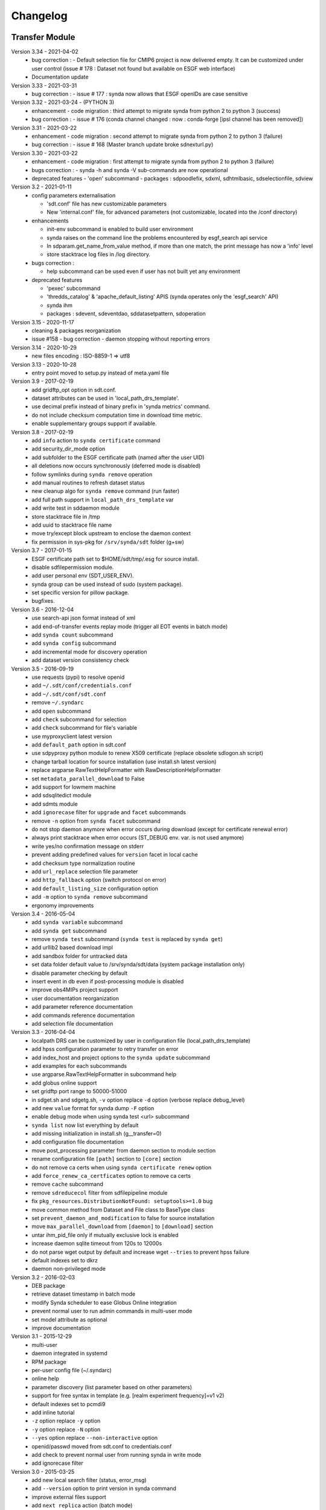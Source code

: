 .. _log:

Changelog
=========

Transfer Module
***************
Version 3.34 - 2021-04-02
    - bug correction :
      - Default selection file for CMIP6 project is now delivered empty. It can be customized under user control
      (issue # 178 : Dataset not found but available on ESGF web interface)
    - Documentation update
Version 3.33 - 2021-03-31
    - bug correction :
      - issue # 177 : synda now allows that ESGF openIDs are case sensitive
Version 3.32 - 2021-03-24 - (PYTHON 3)
    - enhancement
      - code migration : third attempt to migrate synda from python 2 to python 3  (success)
    - bug correction :
      - issue # 176 (conda channel changed : now : conda-forge [ipsl channel has been removed])
Version 3.31 - 2021-03-22
    - enhancement
      - code migration : second attempt to migrate synda from python 2 to python 3 (failure)
    - bug correction :
      - issue # 168 (Master branch update broke sdnexturl.py)
Version 3.30 - 2021-03-22
    - enhancement
      - code migration : first attempt to migrate synda from python 2 to python 3 (failure)
    - bugs correction :
      - synda -h and synda -V sub-commands are now operational
    - deprecated features
      - 'open' subcommand
      - packages : sdpoodlefix, sdxml, sdhtmlbasic, sdselectionfile, sdview
Version 3.2 - 2021-01-11
    - config parameters externalisation

      - 'sdt.conf' file has new customizable parameters
      - New 'internal.conf' file, for advanced parameters (not customizable, located into the /conf directory)
    - enhancements

      - init-env subcommand is enabled to build user environment
      - synda raises on the command line the problems encountered by esgf_search api service
      - In sdparam.get_name_from_value method, if more than one match, the print message has now a 'info' level
      - store stacktrace log files in /log directory.

    - bugs correction :

      - help subcommand can be used even if user has not built yet any environment

    - deprecated features

      - 'pexec' subcommand
      - 'thredds_catalog' & 'apache_default_listing' APIS (synda operates only the 'esgf_search' API)
      - synda ihm
      - packages : sdevent, sdeventdao, sddatasetpattern, sdoperation


Version 3.15 - 2020-11-17
    - cleaning & packages reorganization
    - issue #158 - bug correction - daemon stopping without reporting errors
Version 3.14 - 2020-10-29
    - new files encoding : ISO-8859-1 => utf8
Version 3.13 - 2020-10-28
    - entry point moved to setup.py instead of meta.yaml file
Version 3.9 - 2017-02-19
    - add gridftp_opt option in sdt.conf.
    - dataset attributes can be used in 'local_path_drs_template'.
    - use decimal prefix instead of binary prefix in 'synda metrics' command.
    - do not include checksum computation time in download time metric.
    - enable supplementary groups support if available.
Version 3.8 - 2017-02-19
    - add ``info`` action to ``synda certificate`` command
    - add security_dir_mode option
    - add subfolder to the ESGF certificate path (named after the user UID)
    - all deletions now occurs synchronously (deferred mode is disabled)
    - follow symlinks during ``synda remove`` operation
    - add manual routines to refresh dataset status
    - new cleanup algo for ``synda remove`` command (run faster)
    - add full path support in ``local_path_drs_template`` var
    - add write test in sddaemon module
    - store stacktrace file in /tmp
    - add uuid to stacktrace file name
    - move try/except block upstream to enclose the daemon context
    - fix permission in sys-pkg for ``/srv/synda/sdt`` folder (g+sw)
Version 3.7 - 2017-01-15
    - ESGF certificate path set to $HOME/sdt/tmp/.esg for source install.
    - disable sdfilepermission module.
    - add user personal env (SDT_USER_ENV).
    - synda group can be used instead of sudo (system package).
    - set specific version for pillow package.
    - bugfixes.
Version 3.6 - 2016-12-04
    - use search-api json format instead of xml
    - add end-of-transfer events replay mode (trigger all EOT events in batch mode)
    - add ``synda count`` subcommand
    - add ``synda config`` subcommand
    - add incremental mode for discovery operation
    - add dataset version consistency check
Version 3.5 - 2016-09-19
    - use requests (pypi) to resolve openid
    - add ``~/.sdt/conf/credentials.conf``
    - add ``~/.sdt/conf/sdt.conf``
    - remove ``~/.syndarc``
    - add ``open`` subcommand
    - add ``check`` subcommand for selection
    - add ``check`` subcommand for file's variable
    - use myproxyclient latest version
    - add ``default_path`` option in sdt.conf
    - use sdpyproxy python module to renew X509 certificate (replace obsolete sdlogon.sh script)
    - change tarball location for source installation (use install.sh latest version)
    - replace argparse RawTextHelpFormatter with RawDescriptionHelpFormatter
    - set ``metadata_parallel_download`` to False
    - add support for lowmem machine
    - add sdsqlitedict module
    - add sdmts module
    - add ``ignorecase`` filter for ``upgrade`` and ``facet`` subcommands
    - remove ``-n`` option from ``synda facet`` subcommand
    - do not stop daemon anymore when error occurs during download (except for certificate renewal error)
    - always print stacktrace when error occurs (ST_DEBUG env. var. is not used anymore)
    - write yes/no confirmation message on stderr
    - prevent adding predefined values for ``version`` facet in local cache
    - add checksum type normalization routine
    - add ``url_replace`` selection file parameter
    - add ``http_fallback`` option (switch protocol on error)
    - add ``default_listing_size`` configuration option
    - add ``-m`` option to ``synda remove`` subcommand
    - ergonomy improvements
Version 3.4 - 2016-05-04
    - add ``synda variable`` subcommand
    - add ``synda get`` subcommand
    - remove ``synda test`` subcommand (``synda test`` is replaced by ``synda get``)
    - add urllib2 based download impl
    - add sandbox folder for untracked data
    - set data folder default value to /srv/synda/sdt/data (system package installation only)
    - disable parameter checking by default
    - insert event in db even if post-processing module is disabled
    - improve obs4MIPs project support
    - user documentation reorganization
    - add parameter reference documentation
    - add commands reference documentation
    - add selection file documentation
Version 3.3 - 2016-04-04
    - localpath DRS can be customized by user in configuration file (local_path_drs_template)
    - add hpss configuration parameter to retry transfer on error
    - add index_host and project options to the ``synda update`` subcommand
    - add examples for each subcommands
    - use argparse.RawTextHelpFormatter in subcommand help
    - add globus online support
    - set gridftp port range to 50000-51000
    - in sdget.sh and sdgetg.sh, ``-v`` option replace ``-d`` option (verbose replace debug_level)
    - add new ``value`` format for synda dump ``-F`` option
    - enable debug mode when using synda test <url> subcommand
    - ``synda list`` now list everything by default
    - add missing initialization in install.sh (g__transfer=0)
    - add configuration file documentation
    - move post_processing parameter from daemon section to module section
    - rename configuration file ``[path]`` section to ``[core]`` section
    - do not remove ca certs when using ``synda certificate renew`` option
    - add ``force_renew_ca_certficates`` option to remove ca certs
    - remove ``cache`` subcommand
    - remove ``sdreducecol`` filter from sdfilepipeline module
    - fix ``pkg_resources.DistributionNotFound: setuptools>=1.0`` bug
    - move common method from Dataset and File class to BaseType class
    - set ``prevent_daemon_and_modification`` to false for source installation
    - move ``max_parallel_download`` from ``[daemon]`` to ``[download]`` section
    - untar ihm_pid_file only if mutually exclusive lock is enabled
    - increase daemon sqlite timeout from 120s to 12000s
    - do not parse wget output by default and increase wget ``--tries`` to prevent hpss failure
    - default indexes set to dkrz
    - daemon non-privileged mode
Version 3.2 - 2016-02-03
    - DEB package
    - retrieve dataset timestamp in batch mode
    - modify Synda scheduler to ease Globus Online integration
    - prevent normal user to run admin commands in multi-user mode
    - set model attribute as optional
    - improve documentation
Version 3.1 - 2015-12-29
    - multi-user
    - daemon integrated in systemd
    - RPM package
    - per-user config file (~/.syndarc)
    - online help
    - parameter discovery (list parameter based on other parameters)
    - support for free syntax in template (e.g. [realm experiment frequency]=v1 v2)
    - default indexes set to pcmdi9
    - add inline tutorial
    - ``-z`` option replace ``-y`` option
    - ``-y`` option replace ``-N`` option
    - ``--yes`` option replace ``--non-interactive`` option
    - openid/passwd moved from sdt.conf to credentials.conf
    - add check to prevent normal user from running synda in write mode
    - add ignorecase filter
Version 3.0 - 2015-03-25
    - add new local search filter (status, error_msg)
    - add ``--version`` option to print version in synda command
    - improve external files support
    - add ``next replica`` action (batch mode)
    - move default selection files in ``sdt/conf/default``
    - move configuration file in ``sdt/conf`` folder
    - add ``history`` subcommand
    - move lfae_mode into sdt.conf
    - gridftp support
Version 2.9 - 2014-11-03
    - several template parameters names changed (e.g. tablename is now named cmor_table). See sdconvert.sh for more info
    - new synda command (apt-get like front-end)
    - support for most search-API parameters
    - "not" operation support (e.g. all models but one)
    - multi-DRS support
    - new formatting keyword
    - only localpath is mutable
    - support for different name for the same model (e.g. GFDL-CM2p1, GFDL-CM2.1 et GFDL-CM2-1)
    - default values per project
    - new ``searchapi_host`` parameter to specify which index to use
    - space are supported (e.g. "ISI-MIP Fasttrack")
    - replica support
    - wildcard (all/\_*) supported in all facets
    - local database reorganization
Version 2.8 - 2013-12-20
    - set CHUNKSIZE (search-API limit parameter) to 10000 (was 1000)
    - add time coverage filter
    - add support for ``sha256`` checksum type
Version 2.7 - 2013-08-20
    - fix B0039 bug
    - fix B0034 bug
    - fix B0033 bug
    - add EUCLIPSE project
    - XML parsing module rewriting
    - add "timeout/retry" mechanism in the discovery process
    - models discovery module improvement
    - move tuning parameters into configuration file
    - increase thredds-catalog timeout from 10 to 100
    - add second logger for domain/functional messages
    - load readonly tables in memory to speed up the discovery process
    - add CMOR tables cache system
    - add orphan transfer detection (without selection match)
    - ``stat`` subcommand rewriting
    - add db_path option in configuration file
Version 2.6 - 2013-04-18
    - add ``search-api-nocache`` discovery engine
    - add support for "obs4MIPs" project
    - add wild card support for realm and frequency
    - fix B0032 bug
Version 2.5 - 2012-12-18
    - add ``url`` column in dataset tmp tables
    - add ``-G`` option (remove tmp tables)
    - set ``MyProxyClient`` as default myproxy client
    - set search-API as default search-engine
    - add selection based statistics
    - add new ``-E`` option to retrieve model list from search-API
    - fix B0031 bug
    - replace PCMDI3 with PCMDI9 in get_data.sh script (myproxy server)
    - add search-API multithreading to run several search in parallel
    - add search-API call metrics (to trace time spent in each call)
    - add search-API pagination
    - fix B0030 bug
    - fix B0029 bug
    - fix B0028 bug
    - fix B0027 bug
    - fix B0026 bug
Version 2.4 - 2012-06-19
    - add ``-x`` option to run discovery process and print ESGF checksums
    - add ``-X`` option to control if local checksum match remote checksum
    - fix B0025 bug
    - add "latest" symlink creation routine (last version identifier)
    - add old versions suppression routine
    - add search API mode
    - add ``-L`` option (set ``latest`` flag)
    - fix B0024 bug
    - mark CSTE_TRANSFERT_STATUS_DELETED status as deprecated
Version 2.3 - 2012-04-20
    - add PROC0001 method to list obsolete version
    - add new columns latest_date and last_done_transfer_date
    - fix B0023 bug
    - fix B0022 bug (MIGR0001() method broken)
    - fix B0021 bug. (variable missing when retrieving transfert from database)
    - add ``-y`` option (dataset-info)
Version 2.2 - 2012-04-07
    - fix B0020 bug. (fix 2.2 at 20120410)
    - fix B0019 bug. (fix 2.2 at 20120407)
    - add ESGF MyProxyLogon (MyProxy Java client)
    - replace ``ps fax`` with ``ps ax`` (Mac port)
    - add dependencies check in install.sh
    - add transfer_helper modules
    - add dataset in transfer queue (eot_queue)
    - fix B0018 bug
    - fix B0017 bug
    - fix "[Error 98] address already in use"
    - use wget tries and timeout parameters from conf. file
    - fix B0016 bug
    - add ``-r`` option (exec proc)
    - use transfert_id instead of local_image as primary key (for update)
    - add new table ``dataset``
    - add new column ``dataset_id`` in transfer table
Version 2.1 - 2012-03-12
    - fix B0015 bug
    - add ``-V`` option in start.sh
    - add ``-b`` to myproxy-logon options (only if myproxy-logon >= 5.0)
    - set wget tries option to 1
    - fix B0014 bug
    - fix B0013 bug
    - add abnormal termination recovery routine
    - add ignore checksum option
    - fix B0012 bug
    - set SQLite lock timeout to 120s
    - improve scheduler (increase queue and dequeue performance)
    - frozen wget watchdog reactivation
Version 2.0 - 2012-02-14
    - add new synchronisation mode (retrieve dataset last version only)
    - fix B0011 bug (remove local files when checksum doesn't match)
    - add list-local-files action
    - fix B0007 bug (replace urllib with urllib2 and set timeout to 10)
    - fix B0006 bug (add missing env. var. in stop.sh)
    - fix B0009 bug (catch exception and process others datasets)
    - remove non-working models from models table
Version 1.9 - 2012-01-30
    - fix B0005 bug
Version 1.8 - 2012-01-28
    - add ``-w`` option (shutdown immediate)
    - improve errors handling
    - fix B0003 bug
    - fix start.sh ``-e`` option (B0004 bug)
Version 1.7 - 2012-01-27
    - add start.sh ``-u`` option (refresh ESGF metadata)
    - add start.sh ``-q`` option (stop daemon)
    - add start.sh ``-l`` option (list selections)
Version 1.6 - 2012-01-26
    - fix B0001 and B0002 bugs
    - remove one-file-per-model logging
    - add metadata caching system
    - merge all logs in one file
    - add model in tmp tables (dataset_version and file_timeslice)
Version 1.5 - 2012-01-18
    - move models loop inside the feeder
    - add CMOR tablename forcing in template
    - add stat subcommand
    - add syncmode check in start.sh
    - move product out of local_image column
Version 1.4 - 2012-01-14
    - set myproxy-logon as default (change procedure in README to use ``install.sh -a``)
    - add delete subcommand
    - add cancel subcommand
    - add retry subcommand
    - add info subcommand
    - merge output1 and output2 into output
    - improve installation process
    - use synchronous events to control the daemon
Version 1.3 - 2012-01-02
    - automatic update of model/datanode list
    - add remote and local checksum
    - unset X509_USER_PROXY variable (in get_data.sh script)
    - fix selection overlapping bug
    - fix product bug (check to prevent ``output`` value for product)
    - add license information
    - add svn properties in header
    - ignore blank lines in selection files
Version 1.2 - 2011-10-07
    - improve ``ensemble`` support
    - increase from 8 to 16 Wget threads
    - add per model priority
    - move main loop delay from 3 seconds to 6 seconds
    - support file ID with non-standard extension (``.nc_0``)
    - add upgrade and archive option in script install.sh
    - improve HTTP error handling in script get_data.sh
Version 1.1 - 2011-09-28
    - improve datanode and model configuration
    - improve HTTP error code handling
    - add watchdog to check for frozen wget
    - fix PCMDI datanode incorrect url
    - fix incorrect configuration for models GISS-E2-H, GISS-E2-R and inmcm4
    - add new models (HadCM3,IPSL-CM5A-LR,CanAM4,MIROC5,MIROC4h,CCSM4,MRI-CGCM3,MRI-AGCM3-2S,MRI-AGCM3-2H,MPI-ESM-LR)
Version 1.0 - 2011-09-09
    - support for ``myproxy-logon`` and ``myproxyclient``
    - simple data selection with model, experiment, realm and variable
    - multi threaded downloads (8 tasks by default)
    - manage datasets version following new drs
    - incremental process (download only what's new)
    - download history stored in a database

Post-Processing Module
**********************

Version 1.3 - 2017-01-15
    - *synda* group can be used instead of ``sudo`` (system package)
Version 1.2 - 2016-12-04
    - move hard-coded pipeline dependencies into configuration files
    - add ``credentials.conf`` file
    - add pipeline samples
    - bugfixes
Version 1.1 - 2016-09-19
    - add CORDEX support
    - add pexec support
    - add multivalues support for ``job_class`` option
    - add conf folder
    - add pipeline_path
    - improve worker log routines
Version 1.0 - 2014-12-25
    - pipeline engine
    - Jsonrpc server
    - database environment
    - worker script

